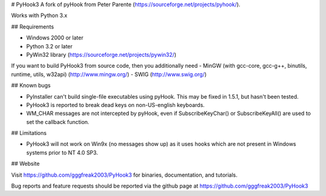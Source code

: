 # PyHook3
A fork of pyHook from Peter Parente (https://sourceforge.net/projects/pyhook/).

Works with Python 3.x


## Requirements

- Windows 2000 or later
- Python 3.2 or later
- PyWin32 library (https://sourceforge.net/projects/pywin32/)

If you want to build PyHook3 from source code, then you additionally need
- MinGW (with gcc-core, gcc-g++, binutils, runtime, utils, w32api) (http://www.mingw.org/)
- SWIG (http://www.swig.org/)


## Known bugs

- PyInstaller can't build single-file executables using pyHook. This may be
  fixed in 1.5.1, but hasn't been tested.
- PyHook3 is reported to break dead keys on non-US-english keyboards.
- WM_CHAR messages are not intercepted by pyHook, even if SubscribeKeyChar() or
  SubscribeKeyAll() are used to set the callback function.


## Limitations

- PyHook3 will not work on Win9x (no messages show up) as it uses hooks which
  are not present in Windows systems prior to NT 4.0 SP3.


## Website

Visit https://github.com/gggfreak2003/PyHook3 for binaries, documentation, and tutorials.

Bug reports and feature requests should be reported via the github page at
https://github.com/gggfreak2003/PyHook3
